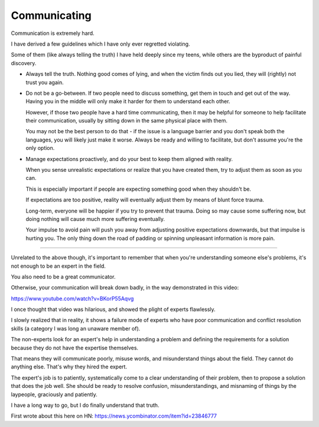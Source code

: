 Communicating
-------------

Communication is extremely hard.

I have derived a few guidelines which I have only ever regretted violating.

Some of them (like always telling the truth) I have held deeply since my teens,
while others are the byproduct of painful discovery.

* Always tell the truth. Nothing good comes of lying, and when the victim finds
  out you lied, they will (rightly) not trust you again.

* Do not be a go-between. If two people need to discuss something, get them in
  touch and get out of the way. Having you in the middle will only make it
  harder for them to understand each other.

  However, if those two people have a hard time communicating, then it may be
  helpful for someone to help facilitate their communication, usually by
  sitting down in the same physical place with them.

  You may not be the best person to do that - if the issue is a language
  barrier and you don't speak both the languages, you will likely just make it
  worse. Always be ready and willing to facilitate, but don't assume you're the
  only option.

* Manage expectations proactively, and do your best to keep them aligned with
  reality.

  When you sense unrealistic expectations or realize that you have created
  them, try to adjust them as soon as you can.

  This is especially important if people are expecting something good when they
  shouldn't be.

  If expectations are too positive, reality will eventually adjust them by
  means of blunt force trauma.

  Long-term, everyone will be happier if you try to prevent that trauma. Doing
  so may cause some suffering now, but doing nothing will cause much more
  suffering eventually.

  Your impulse to avoid pain will push you away from adjusting positive
  expectations downwards, but that impulse is hurting you. The only thing down
  the road of padding or spinning unpleasant information is more pain.


--------------

Unrelated to the above though, it's important to remember that when you're
understanding someone else's problems, it's not enough to be an expert in the
field.

You also need to be a great communicator.

Otherwise, your communication will break down badly, in the way demonstrated in
this video:

https://www.youtube.com/watch?v=BKorP55Aqvg

I once thought that video was hilarious, and showed the plight of experts
flawlessly.

I slowly realized that in reality, it shows a failure mode of experts who have
poor communication and conflict resolution skills (a category I was long an
unaware member of).

The non-experts look for an expert's help in understanding a problem and
defining the requirements for a solution because they do not have the expertise
themselves.

That means they will communicate poorly, misuse words, and misunderstand things
about the field. They cannot do anything else. That's why they hired the
expert.

The expert's job is to patiently, systematically come to a clear understanding
of their problem, then to propose a solution that does the job well. She should
be ready to resolve confusion, misunderstandings, and misnaming of things by
the laypeople, graciously and patiently.

I have a long way to go, but I do finally understand that truth.

First wrote about this here on HN:
https://news.ycombinator.com/item?id=23846777
